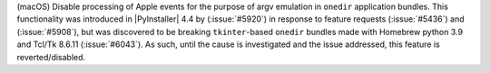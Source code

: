 (macOS) Disable processing of Apple events for the purpose of argv emulation
in ``onedir`` application bundles. This functionality was introduced in
|PyInstaller| 4.4 by (:issue:`#5920`) in response to feature requests
(:issue:`#5436`) and (:issue:`#5908`), but was discovered to be breaking
``tkinter``-based ``onedir`` bundles made with Homebrew python 3.9 and
Tcl/Tk 8.6.11 (:issue:`#6043`). As such, until the cause is investigated
and the issue addressed, this feature is reverted/disabled.

